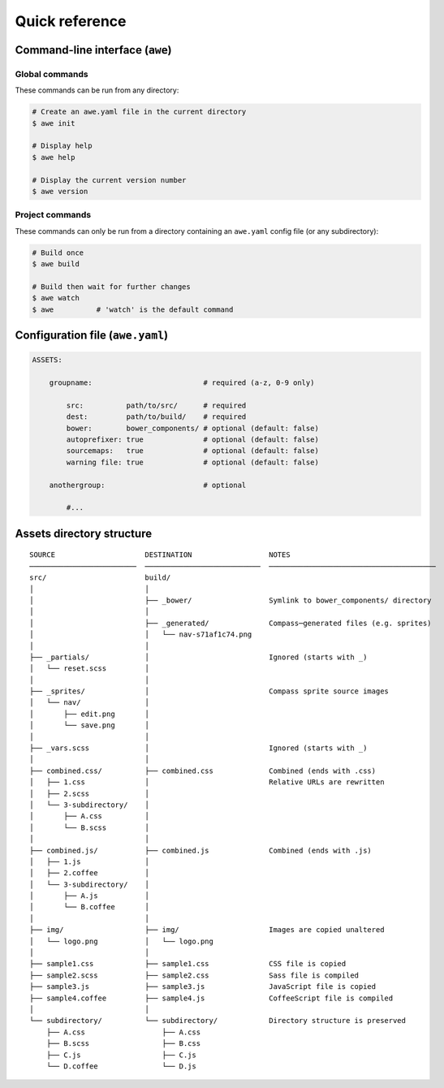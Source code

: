 #################
 Quick reference
#################

.. only:: html

    .. contents::
       :local:


==================================
 Command-line interface (``awe``)
==================================

-----------------
 Global commands
-----------------

These commands can be run from any directory:

.. code-block:: bash

    # Create an awe.yaml file in the current directory
    $ awe init

    # Display help
    $ awe help

    # Display the current version number
    $ awe version

------------------
 Project commands
------------------

These commands can only be run from a directory containing an ``awe.yaml`` config file (or any subdirectory):

.. code-block:: bash

    # Build once
    $ awe build

    # Build then wait for further changes
    $ awe watch
    $ awe          # 'watch' is the default command


===================================
 Configuration file (``awe.yaml``)
===================================

.. code-block:: yaml

    ASSETS:

        groupname:                          # required (a-z, 0-9 only)

            src:          path/to/src/      # required
            dest:         path/to/build/    # required
            bower:        bower_components/ # optional (default: false)
            autoprefixer: true              # optional (default: false)
            sourcemaps:   true              # optional (default: false)
            warning file: true              # optional (default: false)

        anothergroup:                       # optional

            #...


============================
 Assets directory structure
============================

::

    SOURCE                     DESTINATION                  NOTES
    ─────────────────────────  ───────────────────────────  ───────────────────────────────────────
    src/                       build/
    │                          │
    │                          ├── _bower/                  Symlink to bower_components/ directory
    │                          │
    │                          ├── _generated/              Compass─generated files (e.g. sprites)
    │                          │   └── nav-s71af1c74.png
    │                          │
    ├── _partials/             │                            Ignored (starts with _)
    │   └── reset.scss         │
    │                          │
    ├── _sprites/              │                            Compass sprite source images
    │   └── nav/               │
    │       ├── edit.png       │
    │       └── save.png       │
    │                          │
    ├── _vars.scss             │                            Ignored (starts with _)
    │                          │
    ├── combined.css/          ├── combined.css             Combined (ends with .css)
    │   ├── 1.css              │                            Relative URLs are rewritten
    │   ├── 2.scss             │
    │   └── 3-subdirectory/    │
    │       ├── A.css          │
    │       └── B.scss         │
    │                          │
    ├── combined.js/           ├── combined.js              Combined (ends with .js)
    │   ├── 1.js               │
    │   ├── 2.coffee           │
    │   └── 3-subdirectory/    │
    │       ├── A.js           │
    │       └── B.coffee       │
    │                          │
    ├── img/                   ├── img/                     Images are copied unaltered
    │   └── logo.png           │   └── logo.png
    │                          │
    ├── sample1.css            ├── sample1.css              CSS file is copied
    ├── sample2.scss           ├── sample2.css              Sass file is compiled
    ├── sample3.js             ├── sample3.js               JavaScript file is copied
    ├── sample4.coffee         ├── sample4.js               CoffeeScript file is compiled
    │                          │
    └── subdirectory/          └── subdirectory/            Directory structure is preserved
        ├── A.css                  ├── A.css
        ├── B.scss                 ├── B.css
        ├── C.js                   ├── C.js
        └── D.coffee               └── D.js
